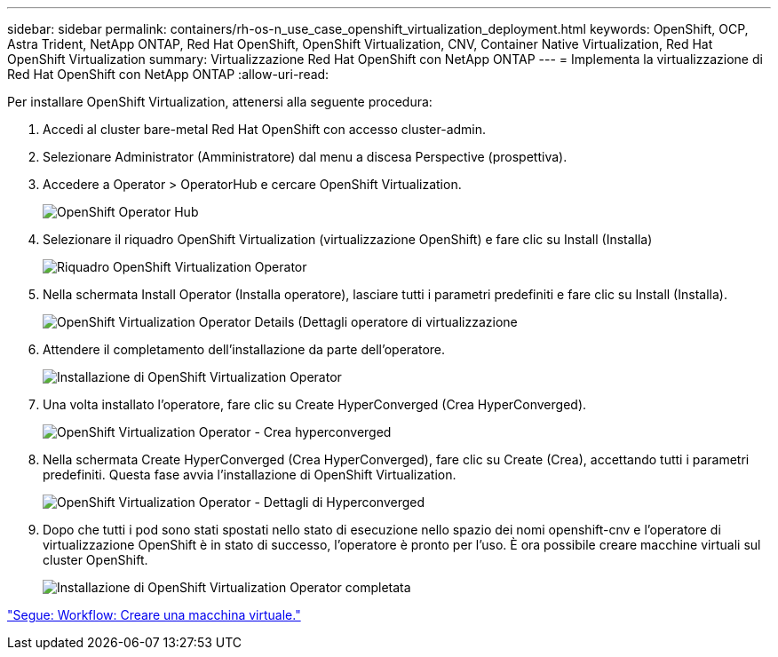 ---
sidebar: sidebar 
permalink: containers/rh-os-n_use_case_openshift_virtualization_deployment.html 
keywords: OpenShift, OCP, Astra Trident, NetApp ONTAP, Red Hat OpenShift, OpenShift Virtualization, CNV, Container Native Virtualization, Red Hat OpenShift Virtualization 
summary: Virtualizzazione Red Hat OpenShift con NetApp ONTAP 
---
= Implementa la virtualizzazione di Red Hat OpenShift con NetApp ONTAP
:allow-uri-read: 


Per installare OpenShift Virtualization, attenersi alla seguente procedura:

. Accedi al cluster bare-metal Red Hat OpenShift con accesso cluster-admin.
. Selezionare Administrator (Amministratore) dal menu a discesa Perspective (prospettiva).
. Accedere a Operator > OperatorHub e cercare OpenShift Virtualization.
+
image::redhat_openshift_image45.JPG[OpenShift Operator Hub]

. Selezionare il riquadro OpenShift Virtualization (virtualizzazione OpenShift) e fare clic su Install (Installa)
+
image::redhat_openshift_image46.JPG[Riquadro OpenShift Virtualization Operator]

. Nella schermata Install Operator (Installa operatore), lasciare tutti i parametri predefiniti e fare clic su Install (Installa).
+
image::redhat_openshift_image47.JPG[OpenShift Virtualization Operator Details (Dettagli operatore di virtualizzazione]

. Attendere il completamento dell'installazione da parte dell'operatore.
+
image::redhat_openshift_image48.JPG[Installazione di OpenShift Virtualization Operator]

. Una volta installato l'operatore, fare clic su Create HyperConverged (Crea HyperConverged).
+
image::redhat_openshift_image49.JPG[OpenShift Virtualization Operator - Crea hyperconverged]

. Nella schermata Create HyperConverged (Crea HyperConverged), fare clic su Create (Crea), accettando tutti i parametri predefiniti. Questa fase avvia l'installazione di OpenShift Virtualization.
+
image::redhat_openshift_image50.JPG[OpenShift Virtualization Operator - Dettagli di Hyperconverged]

. Dopo che tutti i pod sono stati spostati nello stato di esecuzione nello spazio dei nomi openshift-cnv e l'operatore di virtualizzazione OpenShift è in stato di successo, l'operatore è pronto per l'uso. È ora possibile creare macchine virtuali sul cluster OpenShift.
+
image::redhat_openshift_image51.JPG[Installazione di OpenShift Virtualization Operator completata]



link:rh-os-n_use_case_openshift_virtualization_workflow_create_vm.html["Segue: Workflow: Creare una macchina virtuale."]
